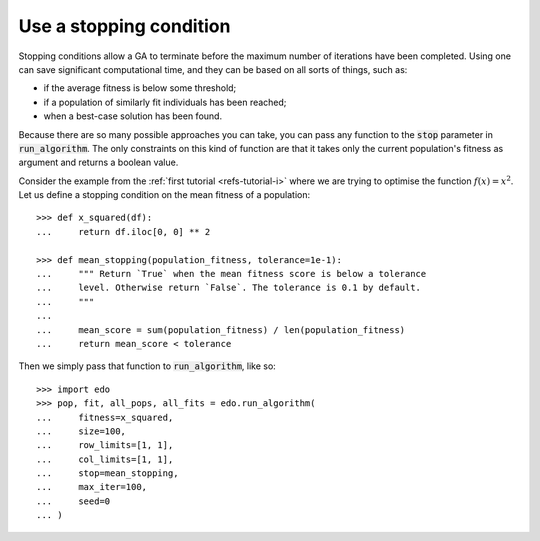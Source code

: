 Use a stopping condition
------------------------

Stopping conditions allow a GA to terminate before the maximum number of
iterations have been completed. Using one can save significant computational
time, and they can be based on all sorts of things, such as:

- if the average fitness is below some threshold;
- if a population of similarly fit individuals has been reached;
- when a best-case solution has been found.

Because there are so many possible approaches you can take, you can pass any
function to the :code:`stop` parameter in :code:`run_algorithm`. The only
constraints on this kind of function are that it takes only the current
population's fitness as argument and returns a boolean value.

Consider the example from the :ref:`first tutorial <refs-tutorial-i>` where we
are trying to optimise the function :math:`f(x) = x^2`. Let us define a stopping
condition on the mean fitness of a population::

    >>> def x_squared(df):
    ...     return df.iloc[0, 0] ** 2

    >>> def mean_stopping(population_fitness, tolerance=1e-1):
    ...     """ Return `True` when the mean fitness score is below a tolerance
    ...     level. Otherwise return `False`. The tolerance is 0.1 by default.
    ...     """
    ... 
    ...     mean_score = sum(population_fitness) / len(population_fitness)
    ...     return mean_score < tolerance

Then we simply pass that function to :code:`run_algorithm`, like so::

    >>> import edo
    >>> pop, fit, all_pops, all_fits = edo.run_algorithm(
    ...     fitness=x_squared,
    ...     size=100,
    ...     row_limits=[1, 1],
    ...     col_limits=[1, 1],
    ...     stop=mean_stopping,
    ...     max_iter=100,
    ...     seed=0
    ... )
